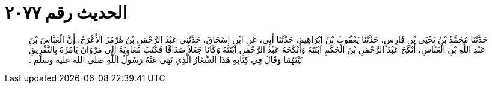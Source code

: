 
= الحديث رقم ٢٠٧٧

[quote.hadith]
حَدَّثَنَا مُحَمَّدُ بْنُ يَحْيَى بْنِ فَارِسٍ، حَدَّثَنَا يَعْقُوبُ بْنُ إِبْرَاهِيمَ، حَدَّثَنَا أَبِي، عَنِ ابْنِ إِسْحَاقَ، حَدَّثَنِي عَبْدُ الرَّحْمَنِ بْنُ هُرْمُزَ الأَعْرَجُ، أَنَّ الْعَبَّاسَ بْنَ عَبْدِ اللَّهِ بْنِ الْعَبَّاسِ، أَنْكَحَ عَبْدَ الرَّحْمَنِ بْنَ الْحَكَمِ ابْنَتَهُ وَأَنْكَحَهُ عَبْدُ الرَّحْمَنِ ابْنَتَهُ وَكَانَا جَعَلاَ صَدَاقًا فَكَتَبَ مُعَاوِيَةُ إِلَى مَرْوَانَ يَأْمُرُهُ بِالتَّفْرِيقِ بَيْنَهُمَا وَقَالَ فِي كِتَابِهِ هَذَا الشِّغَارُ الَّذِي نَهَى عَنْهُ رَسُولُ اللَّهِ صلى الله عليه وسلم ‏.‏
